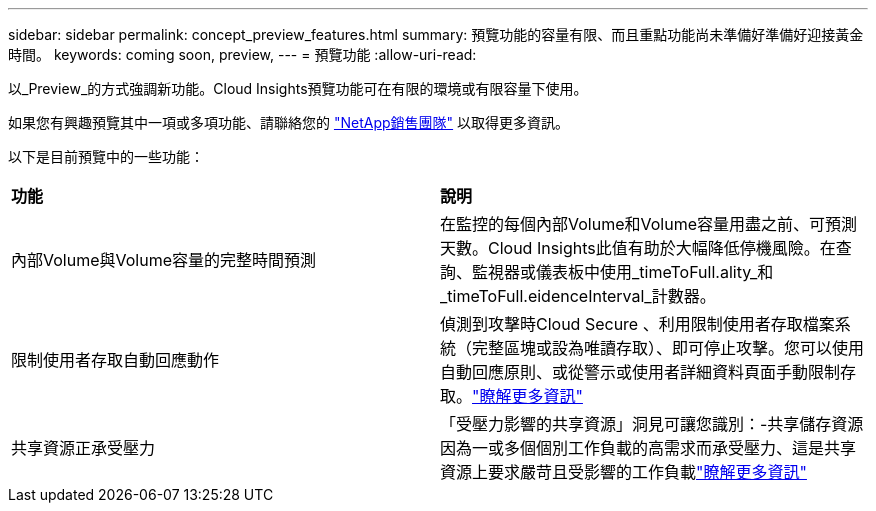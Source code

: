 ---
sidebar: sidebar 
permalink: concept_preview_features.html 
summary: 預覽功能的容量有限、而且重點功能尚未準備好準備好迎接黃金時間。 
keywords: coming soon, preview, 
---
= 預覽功能
:allow-uri-read: 


[role="lead"]
以_Preview_的方式強調新功能。Cloud Insights預覽功能可在有限的環境或有限容量下使用。

如果您有興趣預覽其中一項或多項功能、請聯絡您的 link:https://www.netapp.com/us/forms/sales-inquiry/cloud-insights-sales-inquiries.aspx["NetApp銷售團隊"] 以取得更多資訊。

以下是目前預覽中的一些功能：

|===


| *功能* | *說明* 


| 內部Volume與Volume容量的完整時間預測 | 在監控的每個內部Volume和Volume容量用盡之前、可預測天數。Cloud Insights此值有助於大幅降低停機風險。在查詢、監視器或儀表板中使用_timeToFull.ality_和_timeToFull.eidenceInterval_計數器。 


| 限制使用者存取自動回應動作 | 偵測到攻擊時Cloud Secure 、利用限制使用者存取檔案系統（完整區塊或設為唯讀存取）、即可停止攻擊。您可以使用自動回應原則、或從警示或使用者詳細資料頁面手動限制存取。link:https://docs.netapp.com/us-en/cloudinsights/cs_automated_response_policies.html["瞭解更多資訊"] 


| 共享資源正承受壓力 | 「受壓力影響的共享資源」洞見可讓您識別：-共享儲存資源因為一或多個個別工作負載的高需求而承受壓力、這是共享資源上要求嚴苛且受影響的工作負載link:https://docs.netapp.com/us-en/cloudinsights/insights_shared_resources_under_stress.html["瞭解更多資訊"] 
|===
